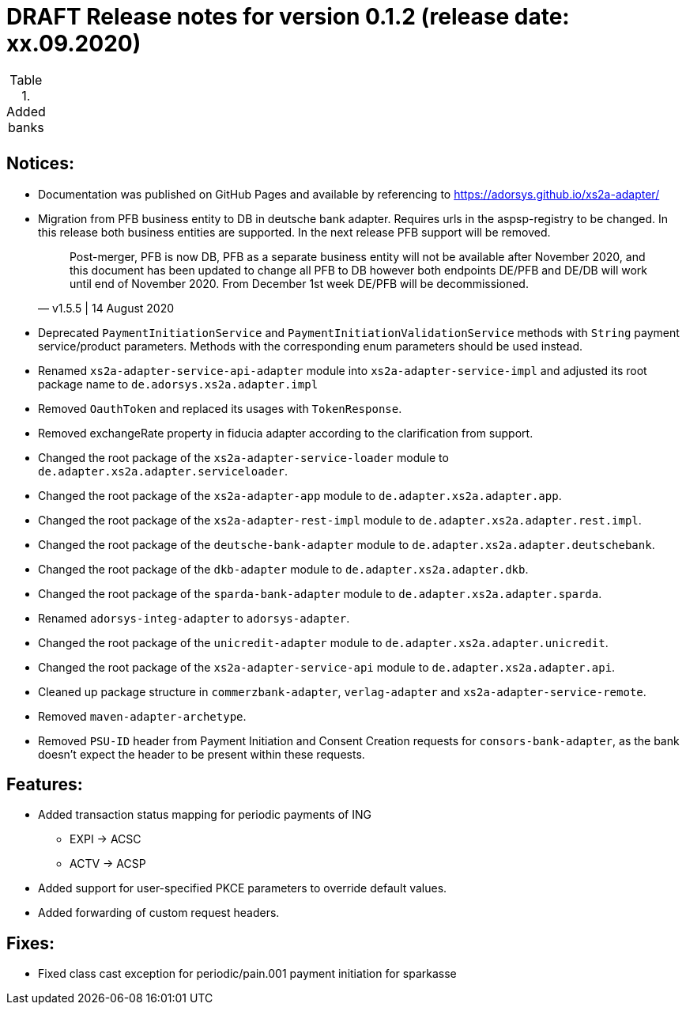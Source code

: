 = DRAFT Release notes for version 0.1.2 (release date: xx.09.2020)

.Added banks
|===
|
|===

== Notices:
- Documentation was published on GitHub Pages and available by referencing to https://adorsys.github.io/xs2a-adapter/
- Migration from PFB business entity to DB in deutsche bank adapter.
Requires urls in the aspsp-registry to be changed.
In this release both business entities are supported.
In the next release PFB support will be removed.
[quote, v1.5.5 | 14 August 2020]
Post-merger, PFB is now DB, PFB as a separate business entity will not be available after November 2020,
and this document has been updated to change all PFB to DB however both endpoints DE/PFB and DE/DB will work until end of November 2020.
From December 1st week DE/PFB will be decommissioned.
- Deprecated `PaymentInitiationService` and `PaymentInitiationValidationService` methods with `String` payment service/product parameters.
Methods with the corresponding enum parameters should be used instead.
- Renamed `xs2a-adapter-service-api-adapter` module into `xs2a-adapter-service-impl` and adjusted its
root package name to `de.adorsys.xs2a.adapter.impl`
- Removed `OauthToken` and replaced its usages with `TokenResponse`.
- Removed exchangeRate property in fiducia adapter according to the clarification from support.
- Changed the root package of the `xs2a-adapter-service-loader` module to `de.adapter.xs2a.adapter.serviceloader`.
- Changed the root package of the `xs2a-adapter-app` module to `de.adapter.xs2a.adapter.app`.
- Changed the root package of the `xs2a-adapter-rest-impl` module to `de.adapter.xs2a.adapter.rest.impl`.
- Changed the root package of the `deutsche-bank-adapter` module to `de.adapter.xs2a.adapter.deutschebank`.
- Changed the root package of the `dkb-adapter` module to `de.adapter.xs2a.adapter.dkb`.
- Changed the root package of the `sparda-bank-adapter` module to `de.adapter.xs2a.adapter.sparda`.
- Renamed `adorsys-integ-adapter` to `adorsys-adapter`.
- Changed the root package of the `unicredit-adapter` module to `de.adapter.xs2a.adapter.unicredit`.
- Changed the root package of the `xs2a-adapter-service-api` module to `de.adapter.xs2a.adapter.api`.
- Cleaned up package structure in `commerzbank-adapter`, `verlag-adapter` and `xs2a-adapter-service-remote`.
- Removed `maven-adapter-archetype`.
- Removed `PSU-ID` header from Payment Initiation and Consent Creation requests for `consors-bank-adapter`,
as the bank doesn't expect the header to be present within these requests.

== Features:
- Added transaction status mapping for periodic payments of ING
** EXPI -> ACSC
** ACTV -> ACSP
- Added support for user-specified PKCE parameters to override default values.
- Added forwarding of custom request headers.

== Fixes:
- Fixed class cast exception for periodic/pain.001 payment initiation for sparkasse
